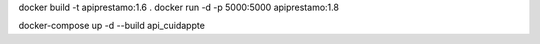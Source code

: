 docker build -t apiprestamo:1.6 .
docker run -d -p 5000:5000 apiprestamo:1.8

docker-compose up -d --build api_cuidappte
